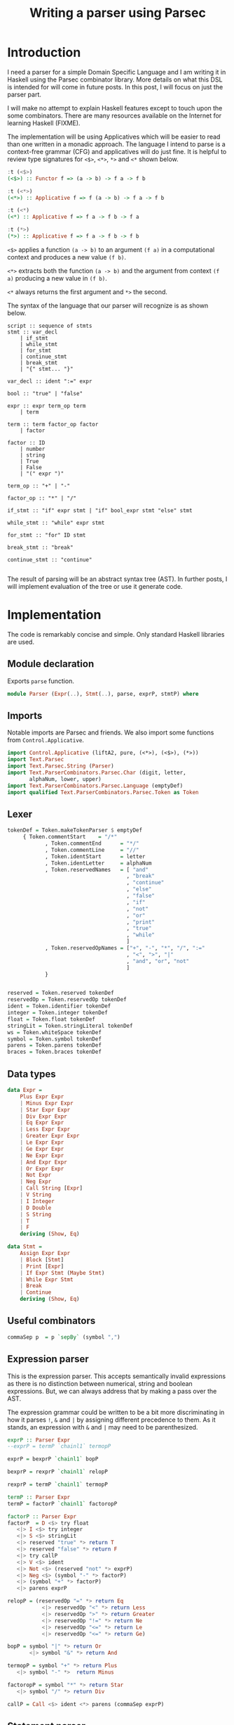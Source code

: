 #+Title: Writing a parser using Parsec

* Introduction
I need a parser for a simple Domain Specific Language and I am writing
it in Haskell using the Parsec combinator library. More details on
what this DSL is intended for will come in future posts. In this post,
I will focus on just the parser part.

I will make no attempt to explain Haskell features except to touch
upon the some combinators. There are many resources available on the
Internet for learning Haskell (FIXME).

The implementation will be using Applicatives which will be easier to
read than one written in a monadic approach. The language I intend to
parse is a context-free grammar (CFG) and applicatives will do just
fine. It is helpful to review type signatures for =<$>=, =<*>=,
=*>= and =<*= shown below.

#+BEGIN_SRC haskell
:t (<$>)
(<$>) :: Functor f => (a -> b) -> f a -> f b

:t (<*>)
(<*>) :: Applicative f => f (a -> b) -> f a -> f b

:t (<*)
(<*) :: Applicative f => f a -> f b -> f a

:t (*>)
(*>) :: Applicative f => f a -> f b -> f b
#+END_SRC

=<$>= applies a function =(a -> b)= to an argument =(f a)= in a
computational context and produces a new value =(f b)=.

=<*>= extracts both the function =(a -> b)= and the argument from
context =(f a)= producing a new value in =(f b)=.

=<*= always returns the first argument and =*>= the second.

The syntax of the language that our parser will recognize is as shown below.

#+BEGIN_EXAMPLE
script :: sequence of stmts
stmt :: var_decl
    | if_stmt
    | while_stmt
    | for_stmt
    | continue_stmt
    | break_stmt
    | "{" stmt... "}"

var_decl :: ident ":=" expr

bool :: "true" | "false"

expr :: expr term_op term
    | term

term :: term factor_op factor
    | factor

factor :: ID
    | number
    | string
    | True
    | False
    | "(" expr ")"

term_op :: "+" | "-"

factor_op :: "*" | "/"

if_stmt :: "if" expr stmt | "if" bool_expr stmt "else" stmt

while_stmt :: "while" expr stmt

for_stmt :: "for" ID stmt

break_stmt :: "break"

continue_stmt :: "continue"

#+END_EXAMPLE

The result of parsing will be an abstract syntax tree (AST). In
further posts, I will implement evaluation of the tree or use it
generate code.

* Implementation
The code is remarkably concise and simple. Only standard Haskell
libraries are used.

** Module declaration
Exports =parse= function.

#+BEGIN_SRC haskell :tangle Parser.hs
module Parser (Expr(..), Stmt(..), parse, exprP, stmtP) where
#+END_SRC

** Imports
Notable imports are Parsec and friends. We also import some functions
from =Control.Applicative=.

#+BEGIN_SRC haskell :tangle Parser.hs
import Control.Applicative (liftA2, pure, (<*>), (<$>), (*>))
import Text.Parsec
import Text.Parsec.String (Parser)
import Text.ParserCombinators.Parsec.Char (digit, letter,
       alphaNum, lower, upper)
import Text.ParserCombinators.Parsec.Language (emptyDef)
import qualified Text.ParserCombinators.Parsec.Token as Token
#+END_SRC

** Lexer
#+BEGIN_SRC haskell :tangle Parser.hs
tokenDef = Token.makeTokenParser $ emptyDef
     { Token.commentStart    = "/*"
            , Token.commentEnd      = "*/"
            , Token.commentLine     = "//"
            , Token.identStart      = letter
            , Token.identLetter     = alphaNum
            , Token.reservedNames   = [ "and"
                                      , "break"
                                      , "continue"
                                      , "else"
                                      , "false"
                                      , "if"
                                      , "not"
                                      , "or"
                                      , "print"
                                      , "true"
                                      , "while"
                                      ]
            , Token.reservedOpNames = ["+", "-", "*", "/", ":="
                                      , "<", ">", "|"
                                      , "and", "or", "not"
                                      ]
            }


reserved = Token.reserved tokenDef
reservedOp = Token.reservedOp tokenDef
ident = Token.identifier tokenDef
integer = Token.integer tokenDef
float = Token.float tokenDef
stringLit = Token.stringLiteral tokenDef
ws = Token.whiteSpace tokenDef
symbol = Token.symbol tokenDef
parens = Token.parens tokenDef
braces = Token.braces tokenDef
#+END_SRC

** Data types
#+BEGIN_SRC haskell :tangle Parser.hs
data Expr =
    Plus Expr Expr
    | Minus Expr Expr
    | Star Expr Expr
    | Div Expr Expr
    | Eq Expr Expr
    | Less Expr Expr
    | Greater Expr Expr
    | Le Expr Expr
    | Ge Expr Expr
    | Ne Expr Expr
    | And Expr Expr
    | Or Expr Expr
    | Not Expr
    | Neg Expr
    | Call String [Expr]
    | V String
    | I Integer
    | D Double
    | S String
    | T
    | F
    deriving (Show, Eq)

data Stmt =
    Assign Expr Expr
    | Block [Stmt]
    | Print [Expr]
    | If Expr Stmt (Maybe Stmt)
    | While Expr Stmt
    | Break
    | Continue
    deriving (Show, Eq)
#+END_SRC

** Useful combinators
#+BEGIN_SRC haskell :tangle Parser.hs
commaSep p  = p `sepBy` (symbol ",")
#+END_SRC

** Expression parser
This is the expression parser. This accepts semantically invalid
expressions as there is no distinction between numerical, string and
boolean expressions. But, we can always address that by making a pass
over the AST.

The expression grammar could be written to be a bit more
discriminating in how it parses =!=, =&= and =|= by assigning
different precedence to them. As it stands, an expression with =&= and
=|= may need to be parenthesized.

#+BEGIN_SRC haskell :tangle Parser.hs
exprP :: Parser Expr
--exprP = termP `chainl1` termopP

exprP = bexprP `chainl1` bopP

bexprP = rexprP `chainl1` relopP

rexprP = termP `chainl1` termopP

termP :: Parser Expr
termP = factorP `chainl1` factoropP

factorP :: Parser Expr
factorP  = D <$> try float
   <|> I <$> try integer
   <|> S <$> stringLit
   <|> reserved "true" *> return T
   <|> reserved "false" *> return F
   <|> try callP
   <|> V <$> ident
   <|> Not <$> (reserved "not" *> exprP)
   <|> Neg <$> (symbol "-" *> factorP)
   <|> (symbol "+" *> factorP)
   <|> parens exprP

relopP = (reservedOp "=" *> return Eq
           <|> reservedOp "<" *> return Less
           <|> reservedOp ">" *> return Greater
           <|> reservedOp "!=" *> return Ne
           <|> reservedOp "<=" *> return Le
           <|> reservedOp "<=" *> return Ge)

bopP = symbol "|" *> return Or
       <|> symbol "&" *> return And

termopP = symbol "+" *> return Plus
   <|> symbol "-" *>  return Minus

factoropP = symbol "*" *> return Star
   <|> symbol "/" *> return Div

callP = Call <$> ident <*> parens (commaSep exprP)

#+END_SRC

** Statement parser
#+BEGIN_SRC haskell :tangle Parser.hs
stmtP :: Parser Stmt
stmtP =
      assignP
      <|> blockP
      <|> printP
      <|> try ifElseP
      <|> ifP
      <|> whileP
      <|> breakP
      <|> continueP

blockP = Block <$> braces (many stmtP)

printP = Print <$> (reserved "print" >> (commaSep exprP))

assignP = Assign <$> exprP <*> (reservedOp ":=" >> exprP)

ifP = If <$> ((reserved "if") >> exprP) <*> stmtP <*> return Nothing

ifElseP = If <$> ((reserved "if") >> exprP) <*> stmtP <*> ((reserved "else") *> (Just <$> stmtP))

whileP = While <$> (reserved "while" >> exprP) <*> stmtP

breakP = reserved "break" *> return Break

continueP = reserved "continue" *> return Continue

uintP :: Parser Expr
uintP = I <$> read <$> many1 digit
floatP::Parser Expr
floatP  = I <$> (pure (\a b c -> (read a) + (read c)) <*> (many1 digit) <*> (char '.') <*> (many1 digit))
--ufloatP = I <$> read <$> many1 digit -- I  --'.' (many1 digit) (optional 'E' (optional '+' | '-") uIntP

#+END_SRC

** Test program
Here is test program that verifies the correctness of the parser. The
tokenizer seems to have a bug. It correctly parses "1.2" as =D 1.2=
but parses =-1.2= as =I (-1)=. I will defer this issue for now!

#+BEGIN_SRC haskell :tangle ParserTest.hs
import Text.Parsec (parseTest)
import Data.List (intercalate)
import Text.Parsec.String
import Parser

exprTests :: [(String, Expr)]
exprTests = [("10", I 10)
         , ("-1", I (-1))
         , ("- 1", I (-1))
         , ("1.2", D 1.2)
         , ("-1.2", D 1.2)
         , ("- 1.3", D (-1.3))
         , ("a", V "a")
         , ("\"a\"", S "a")
         , ("true", T)
         , ("false", F)
         , ("1 + 2", Plus (I 1) (I 2))
         , ("1 + -2", Plus (I 1) (I (-2)))
         , ("1 + 2 * 3", (Plus (I 1) (Star (I 2) (I 3))))
         , ("1 + a", Plus (I 1) (V "a"))
         , ("1 = a", Eq (I 1) (V "a"))
         , ("1 = 2", Eq (I 1) (I 2))
         , ("1 = 2 & 2 = 4", And (Eq (I 1) (I 2)) (Eq (I 2) (I 4)))
         , ("a = b & c = d", And (Eq (V "a") (V "b")) (Eq (V "c") (V "d")))
         , ("a = b | c = d", Or (Eq (V "a") (V "b")) (Eq (V "c") (V "d")))
         , ("(a | b) & (c | d)", And (Or (V "a") (V "b")) (Or (V "c") (V "d")))
         , ("(a & b) | (c & d)", Or (And (V "a") (V "b")) (And (V "c") (V "d")))
         , ("-(1.2)", Neg (D 1.2))
         , ("+(1.2)", D 1.2)
         , ("not true", Not T)
         , ("not not true", Not (Not T))
         , ("true = false", Eq T F)
         , ("foo()", Call "foo" [])
         , ("foo(1)", Call "foo" [I 1])
         , ("foo(1, true)", Call "foo" [I 1, T])
         , ("foo(1, 2)", Call "foo" [I 1, I 2])
         ]

stmtTests :: [(String, Stmt)]
stmtTests = [ ("x := 1", Assign (V "x") (I 1))
            , ("print 1, 2", Print [I 1, I 2])
            , ("print 1", Print [I 1])
            , ("{}", Block [])
            , ("if true print \"T\" else print \"F\"",
               If T (Print [S "T"]) (Just (Print [S "F"])))
            , ("if true print 1", If T (Print [I 1]) Nothing)
            , ("break", Break)
            , ("continue", Continue)
            ]

testParser:: (Eq a, Show a) => Parser a -> [(String, a)] -> IO ()
testParser p tests = do
  putStr (intercalate "\r\n"
           (filter (not . null)
             (map
               (\(s, e, r) -> case r of
                  Right ast -> if e == ast
                        then "" -- "Parsed: " ++  s
                        else "Error: " ++ s ++ " Exp: " ++
                              show e ++ " Act: " ++ show ast
                  Left e -> "Parse error: \n" ++ show e)
               (map (\(s, e) -> (s, e, parse p s s)) tests))))

main :: IO ()
main = do
   testParser exprP exprTests
   testParser stmtP stmtTests
   putStr "\nDONE!\n"
#+END_SRC

#+BEGIN_SRC haskell :exports none
{-
-- {-# LANGUAGE TemplateHaskell #-}
--import Control.Applicative
--import Language.Haskell.TH
--import Language.Haskell.TH.Quote -- QuasiQuoter
expr :: ExpQ
expr = runQ [| 1 + 2 |]

exp2 :: ExpQ
exp2 = return $ LitE (IntegerL 42)

parseInt :: Parser ExpQ
parseInt = ast <$> int
  where ast n = return $ LitE (IntegerL n)

parseIdent :: Parser ExpQ
parseIdent = ast <$> ident
  where ast n = return $ LitE (StringL n)

parseExpr :: Parser ExpQ
parseExpr = parseIdent

parseStmt :: Parser ExpQ
parseStmt = reserved "if" *> parseInt

dslExpr :: String -> ExpQ
dslExpr s = do
  case parse parseStmt "" s of
    Right e -> e
v    Left err -> reportError (show err) >> [| "" |]
--dsl :: QuasiQuoter
--dsl = QuasiQuoter dslExpr undefined undefined undefined
-}
--dsl :: QuasiQuoter
--Dsl = QuasiQuoter undefined undefined undefined undefined

{-# LANGUAGE QuasiQuotes #-}
import Dsl

main :: IO ()
main = do
  print [dsl|if 123|]

#+END_SRC

#+BEGIN_EXAMPLE

exprP = sexpr (optional (= | < | > |  != | <= | >=) sexpr)
sexprP = (optional + | -) term (optional + | - | OR)
termP = factor (optional * | / | AND
factorP = unsignedConst | var | ( expr ) NOT factor |


#+END_SRC
